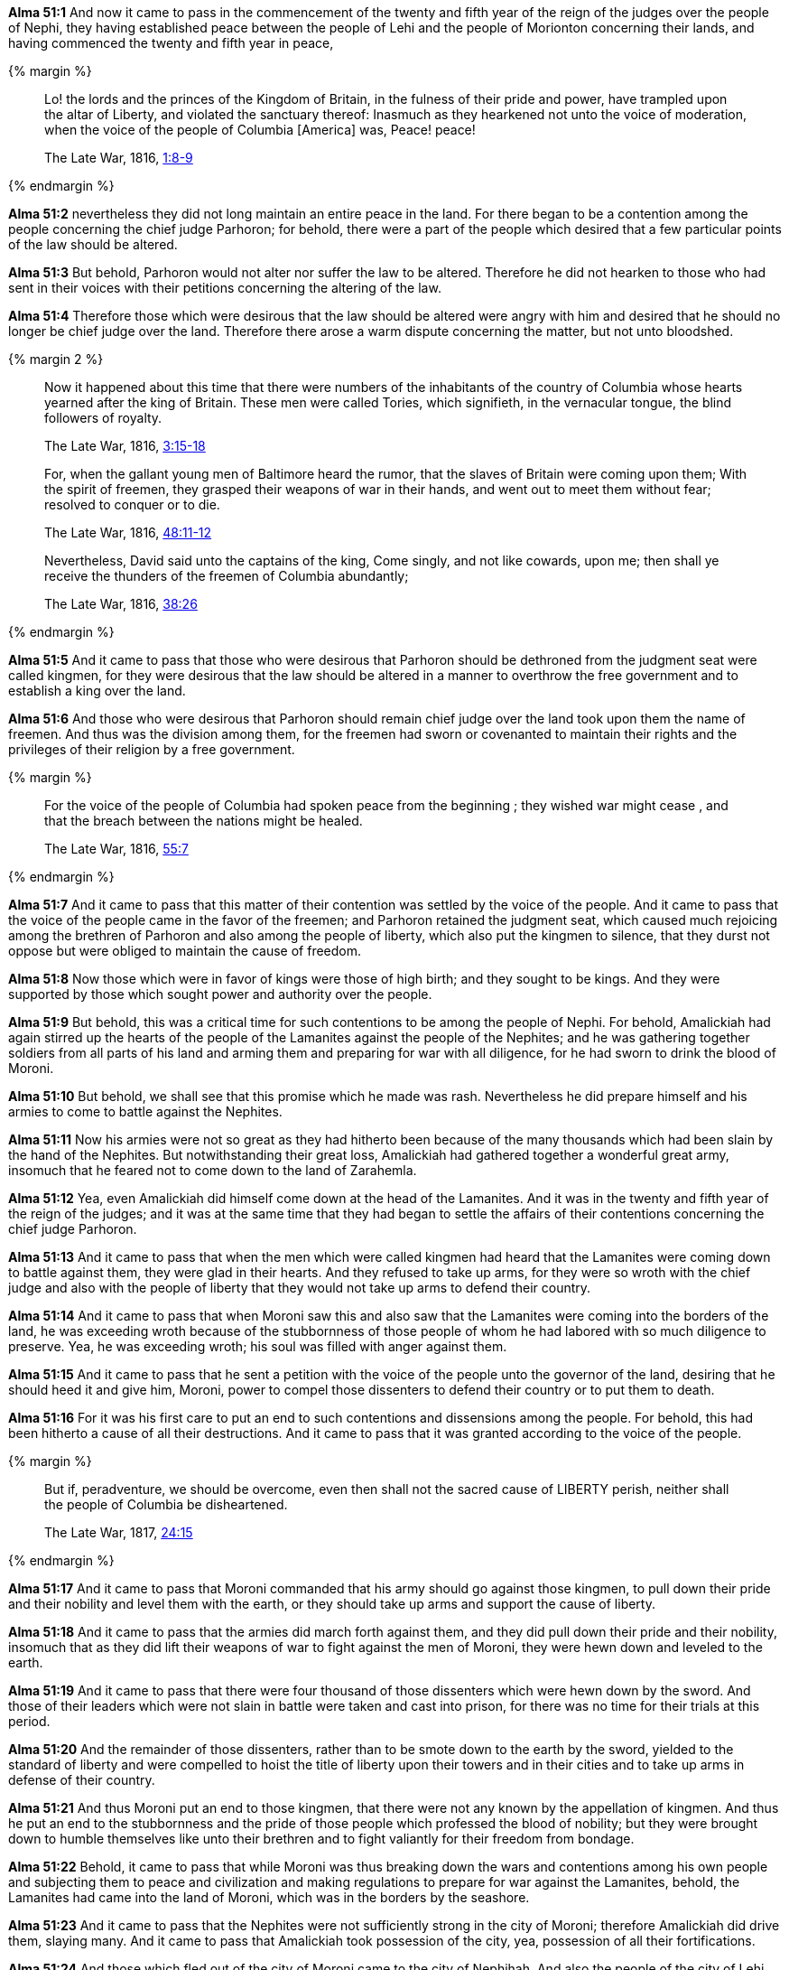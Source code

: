 *Alma 51:1* And now it came to pass in the commencement of the twenty and fifth year of the reign of the judges over the people of Nephi, they having established peace between the people of Lehi and the people of Morionton concerning their lands, and having commenced the twenty and fifth year in peace,

{% margin %}
____
Lo! the lords and the princes of the Kingdom of Britain, in the fulness of their pride and power, have trampled upon the altar of Liberty, and violated the sanctuary thereof: Inasmuch as they hearkened not unto the voice of moderation, when the voice of the people of Columbia [America] was, Peace! peace!

The Late War, 1816, https://wordtreefoundation.github.io/thelatewar/#freemen-kingmen[1:8-9]
____
{% endmargin %}

*Alma 51:2* nevertheless [highlight]#they did not long maintain an entire peace in the land. For there began to be a contention# among the people concerning the chief judge Parhoron; for behold, there were a part of the people which desired that a few particular points of the law should be altered.

*Alma 51:3* But behold, Parhoron would not alter nor suffer the law to be altered. Therefore he did not hearken to those who had sent in their voices with their petitions concerning the altering of the law.

*Alma 51:4* Therefore those which were desirous that the law should be altered were angry with him and desired that he should no longer be chief judge over the land. Therefore there arose a warm dispute concerning the matter, but not unto bloodshed.

{% margin 2 %}
____
Now it happened about this time that there were numbers of the inhabitants of the country of Columbia whose hearts yearned after the king of Britain. These men were called Tories, which signifieth, in the vernacular tongue, the blind followers of royalty.

The Late War, 1816, https://wordtreefoundation.github.io/thelatewar/#freemen-kingmen[3:15-18]
____

____
For, when the gallant young men of Baltimore heard the rumor, that the slaves of Britain were coming upon them; With the spirit of freemen, they grasped their weapons of war in their hands, and went out to meet them without fear; resolved to conquer or to die.

The Late War, 1816, https://wordtreefoundation.github.io/thelatewar/#freemen-kingmen[48:11-12]
____

____
Nevertheless, David said unto the captains of the king, Come singly, and not like cowards, upon me; then shall ye receive the thunders of the freemen of Columbia abundantly; 

The Late War, 1816, https://wordtreefoundation.github.io/thelatewar/#freemen-kingmen[38:26]
____
{% endmargin %}

*Alma 51:5* And it came to pass that [highlight]#those who were desirous that Parhoron should be dethroned from the judgment seat were called kingmen, for they were desirous that the law should be altered in a manner to overthrow the free government and to establish a king over the land#.

*Alma 51:6* And those who were desirous that Parhoron should remain chief judge over the land [highlight]#took upon them the name of freemen. And thus was the division among them, for the freemen had sworn or covenanted to maintain their rights and the privileges of their religion by a free government#.

{% margin %}
____
For the voice of the people of Columbia had spoken peace from the beginning ; they wished war might cease , and that the breach between the nations might be healed.

The Late War, 1816, https://wordtreefoundation.github.io/thelatewar/#freemen-kingmen[55:7]
____
{% endmargin %}

*Alma 51:7* And it came to pass that this matter of [highlight]#their contention was settled by the voice of the people. And it came to pass that the voice of the people came in the favor of the freemen#; and Parhoron retained the judgment seat, which caused much rejoicing among the brethren of Parhoron and also among the people of liberty, which also put the kingmen to silence, that they durst not oppose but were obliged to maintain the cause of freedom.

*Alma 51:8* Now those which were in favor of kings were those of high birth; and they sought to be kings. And they were supported by those which sought power and authority over the people.

*Alma 51:9* But behold, this was a critical time for such contentions to be among the people of Nephi. For behold, Amalickiah had again stirred up the hearts of the people of the Lamanites against the people of the Nephites; and he was gathering together soldiers from all parts of his land and arming them and preparing for war with all diligence, for he had sworn to drink the blood of Moroni.

*Alma 51:10* But behold, we shall see that this promise which he made was rash. Nevertheless he did prepare himself and his armies to come to battle against the Nephites.

*Alma 51:11* Now his armies were not so great as they had hitherto been because of the many thousands which had been slain by the hand of the Nephites. But notwithstanding their great loss, Amalickiah had gathered together a wonderful great army, insomuch that he feared not to come down to the land of Zarahemla.

*Alma 51:12* Yea, even Amalickiah did himself come down at the head of the Lamanites. And it was in the twenty and fifth year of the reign of the judges; and it was at the same time that they had began to settle the affairs of their contentions concerning the chief judge Parhoron.

*Alma 51:13* And it came to pass that when the men which were called kingmen had heard that the Lamanites were coming down to battle against them, they were glad in their hearts. And they refused to take up arms, for they were so wroth with the chief judge and also with the people of liberty that they would not take up arms to defend their country.

*Alma 51:14* And it came to pass that when Moroni saw this and also saw that the Lamanites were coming into the borders of the land, he was exceeding wroth because of the stubbornness of those people of whom he had labored with so much diligence to preserve. Yea, he was exceeding wroth; his soul was filled with anger against them.

*Alma 51:15* And it came to pass that he sent a petition with the voice of the people unto the governor of the land, desiring that he should heed it and give him, Moroni, power to compel those dissenters to defend their country or to put them to death.

*Alma 51:16* For it was his first care to put an end to such contentions and dissensions among the people. For behold, this had been hitherto a cause of all their destructions. And it came to pass that it was granted according to the voice of the people.

{% margin %}
____
But if, peradventure, we should be overcome, even then shall not the sacred cause of LIBERTY perish, neither shall the people of Columbia be disheartened.

The Late War, 1817, https://wordtreefoundation.github.io/thelatewar/#liberty[24:15]
____
{% endmargin %}

*Alma 51:17* And it came to pass that Moroni commanded that his army should go against those kingmen, to pull down their pride and their nobility and level them with the earth, or [highlight]#they should take up arms and support the cause of liberty#.

*Alma 51:18* And it came to pass that the armies did march forth against them, and they did pull down their pride and their nobility, insomuch that as they did lift their weapons of war to fight against the men of Moroni, they were hewn down and leveled to the earth.

*Alma 51:19* And it came to pass that there were four thousand of those dissenters which were hewn down by the sword. And those of their leaders which were not slain in battle were taken and cast into prison, for there was no time for their trials at this period.

*Alma 51:20* And the remainder of those dissenters, rather than to be smote down to the earth by the sword, yielded to the standard of liberty and were compelled to hoist the title of liberty upon their towers and in their cities and to take up arms in defense of their country.

*Alma 51:21* And thus Moroni put an end to those kingmen, that there were not any known by the appellation of kingmen. And thus he put an end to the stubbornness and the pride of those people which professed the blood of nobility; but they were brought down to humble themselves like unto their brethren and to fight valiantly for their freedom from bondage.

*Alma 51:22* Behold, it came to pass that while Moroni was thus breaking down the wars and contentions among his own people and subjecting them to peace and civilization and making regulations to prepare for war against the Lamanites, behold, the Lamanites had came into the land of Moroni, which was in the borders by the seashore.

*Alma 51:23* And it came to pass that the Nephites were not sufficiently strong in the city of Moroni; therefore Amalickiah did drive them, slaying many. And it came to pass that Amalickiah took possession of the city, yea, possession of all their fortifications.

*Alma 51:24* And those which fled out of the city of Moroni came to the city of Nephihah. And also the people of the city of Lehi gathered themselves together and made preparations and were ready to receive the Lamanites to battle.

*Alma 51:25* But it came to pass that Amalickiah would not suffer the Lamanites to go against the city of Nephihah to battle, but he kept them down by the seashore, leaving men in every city to maintain and defend it.

*Alma 51:26* And thus he went on, taking possession of many cities: the city of Moroni and the city of Lehi and the city of Morionton and the city of Omner and the city of Gid and the city of Mulek, all of which were on the east borders by the seashore.

*Alma 51:27* And thus had the Lamanites obtained by the cunning of Amalickiah so many cities, by their numberless hosts, all of which were strongly fortified after the manner of the fortifications of Moroni, all of which afforded strong holds for the Lamanites.

*Alma 51:28* And it came to pass that they marched to the borders of the land Bountiful, driving the Nephites before them and slaying many.

*Alma 51:29* But it came to pass that they were met by Teancum, who had slain Morionton and had headed his people in his flight.

*Alma 51:30* And it came to pass that he headed Amalickiah also, as he was marching forth with his numerous army that he might take possession of the land Bountiful and also the land northward.

*Alma 51:31* But behold, he met with a disappointment of being repulsed by Teancum and his men, for they were great warriors. For every man of Teancum did exceed the Lamanites in their strength and in their skill of war, insomuch that they did gain advantage over the Lamanites.

{% margin %}
____
And the army of Columbia went into winter quarters; for the earth was covered with snow, and the waters of the great lakes, on the borders of which they had pitched their tents, were congealed.

The Late War, 1816, https://wordtreefoundation.github.io/thelatewar/#pitching-tents[11:17]
____
{% endmargin %}

*Alma 51:32* And it came to pass that they did harass them, insomuch that they did slay them even until it was dark. And it came to pass that [highlight]#Teancum and his men did pitch their tents in the borders of the land Bountiful; and Amalickiah did pitch his tents in the borders on the beach by the seashore#. And after this manner were they driven.

*Alma 51:33* And it came to pass that when the night had come, Teancum and his servant stole forth and went out by night and went into the camp of Amalickiah. And behold, sleep had overpowered them because of their much fatigue, which was caused by the labors and heat of the day.

*Alma 51:34* And it came to pass that Teancum stole privily into the tent of the king and put a javelin to his heart. And he did cause the death of the king immediately that he did not awake his servants.

*Alma 51:35* And he returned again privily to his own camp; and behold, his men were asleep. And he awoke them and told them all the things that he had done.

*Alma 51:36* And he caused that his armies should stand in readiness lest the Lamanites had awoke and should come upon them.

*Alma 51:37* And thus ended the twenty and fifth year of the reign of the judges over the people of Nephi. And thus ended the days of Amalickiah.

